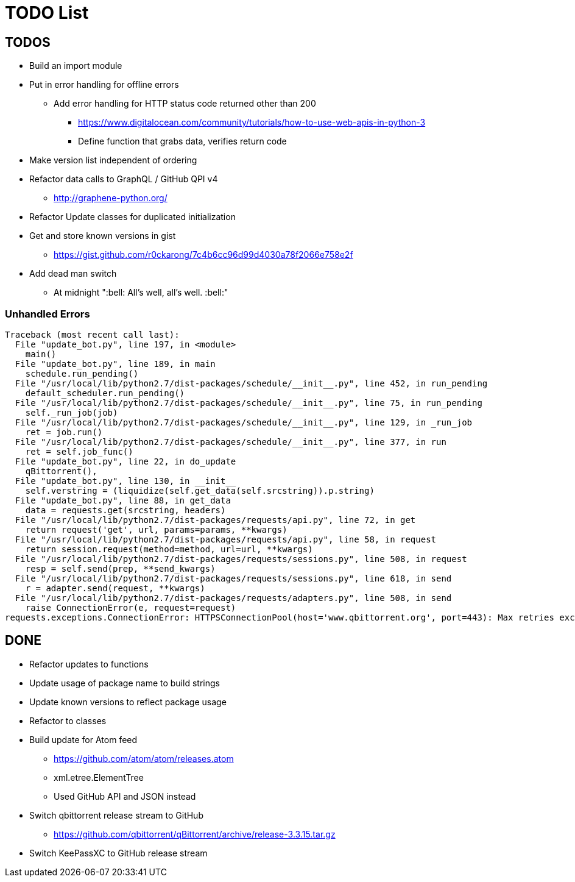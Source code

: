 = TODO List

== TODOS

* Build an import module
* Put in error handling for offline errors
** Add error handling for HTTP status code returned other than 200
*** https://www.digitalocean.com/community/tutorials/how-to-use-web-apis-in-python-3
*** Define function that grabs data, verifies return code
* Make version list independent of ordering
* Refactor data calls to GraphQL / GitHub QPI v4
** http://graphene-python.org/
* Refactor Update classes for duplicated initialization
* Get and store known versions in gist
** https://gist.github.com/r0ckarong/7c4b6cc96d99d4030a78f2066e758e2f
* Add dead man switch
** At midnight ":bell: All's well, all's well. :bell:"

=== Unhandled Errors

----
Traceback (most recent call last):
  File "update_bot.py", line 197, in <module>
    main()
  File "update_bot.py", line 189, in main
    schedule.run_pending()
  File "/usr/local/lib/python2.7/dist-packages/schedule/__init__.py", line 452, in run_pending
    default_scheduler.run_pending()
  File "/usr/local/lib/python2.7/dist-packages/schedule/__init__.py", line 75, in run_pending
    self._run_job(job)
  File "/usr/local/lib/python2.7/dist-packages/schedule/__init__.py", line 129, in _run_job
    ret = job.run()
  File "/usr/local/lib/python2.7/dist-packages/schedule/__init__.py", line 377, in run
    ret = self.job_func()
  File "update_bot.py", line 22, in do_update
    qBittorrent(),
  File "update_bot.py", line 130, in __init__
    self.verstring = (liquidize(self.get_data(self.srcstring)).p.string)
  File "update_bot.py", line 88, in get_data
    data = requests.get(srcstring, headers)
  File "/usr/local/lib/python2.7/dist-packages/requests/api.py", line 72, in get
    return request('get', url, params=params, **kwargs)
  File "/usr/local/lib/python2.7/dist-packages/requests/api.py", line 58, in request
    return session.request(method=method, url=url, **kwargs)
  File "/usr/local/lib/python2.7/dist-packages/requests/sessions.py", line 508, in request
    resp = self.send(prep, **send_kwargs)
  File "/usr/local/lib/python2.7/dist-packages/requests/sessions.py", line 618, in send
    r = adapter.send(request, **kwargs)
  File "/usr/local/lib/python2.7/dist-packages/requests/adapters.py", line 508, in send
    raise ConnectionError(e, request=request)
requests.exceptions.ConnectionError: HTTPSConnectionPool(host='www.qbittorrent.org', port=443): Max retries exceeded with url: /news.php (Caused by NewConnectionError('<urllib3.connection.VerifiedHTTPSConnection object at 0xb5fc73b0>: Failed to establish a new connection: [Errno 111] Connection refused',))
----

== DONE

* Refactor updates to functions
* Update usage of package name to build strings
* Update known versions to reflect package usage
* Refactor to classes
* Build update for Atom feed
** https://github.com/atom/atom/releases.atom
** [line-trough]#xml.etree.ElementTree#
** Used GitHub API and JSON instead
* Switch qbittorrent release stream to GitHub
** https://github.com/qbittorrent/qBittorrent/archive/release-3.3.15.tar.gz
* Switch KeePassXC to GitHub release stream
